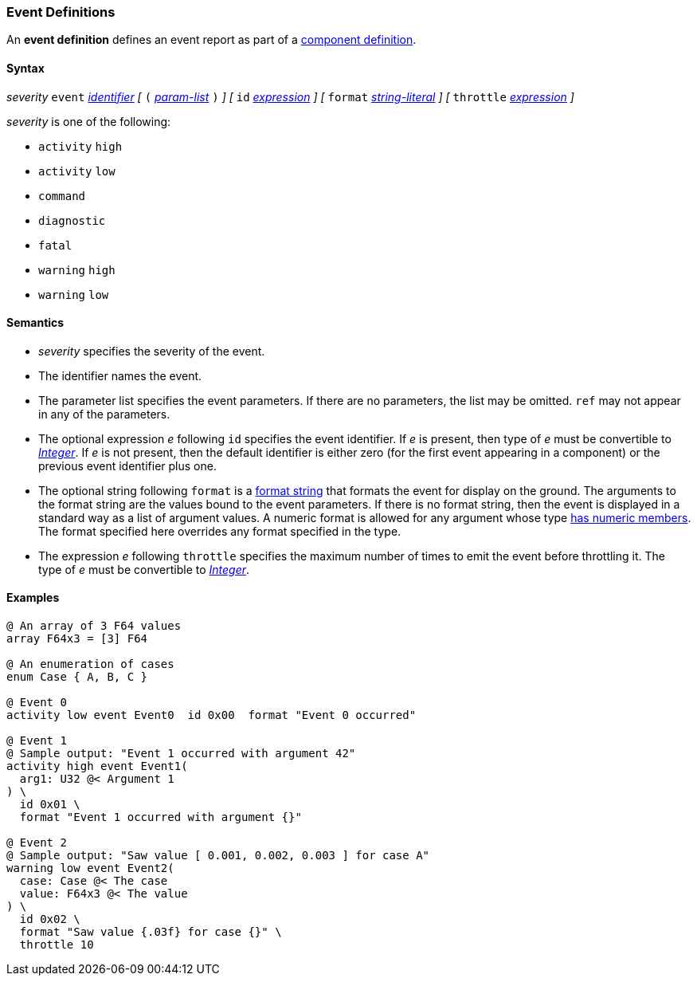 === Event Definitions

An *event definition* defines an event report as part of a
<<Definitions_Component-Definitions,component definition>>.

==== Syntax

_severity_ `event` <<Lexical-Elements_Identifiers,_identifier_>>
_[_
`(` <<Formal-Parameter-Lists,_param-list_>> `)`
_]_
_[_
`id` <<Expressions,_expression_>>
_]_
_[_
`format` <<Expressions_String-Literals,_string-literal_>>
_]_
_[_
`throttle` <<Expressions,_expression_>>
_]_

_severity_ is one of the following:

* `activity` `high`
* `activity` `low`
* `command`
* `diagnostic`
* `fatal`
* `warning` `high`
* `warning` `low`

==== Semantics

* _severity_ specifies the severity of the event.

* The identifier names the event.

* The parameter list specifies the event parameters.
If there are no parameters, the list may be omitted.
`ref` may not appear in any of the parameters.

* The optional expression _e_ following `id` specifies the event identifier.
If _e_ is present, then type of _e_ must be convertible to 
<<Types_Internal-Types_Integer,_Integer_>>.
If _e_ is not present, then the default identifier is either zero (for the 
first
event appearing in a component) or the previous event identifier plus one.

* The optional string following `format` is a
<<Format-Strings,format string>> that formats the event for display on the
ground.  The arguments to the format string are the values bound to the event
parameters.  If there is no format string, then the event is displayed in a
standard way as a list of argument values.  A numeric format is allowed for any
argument whose type <<Types_Types-with-Numeric-Members,has numeric members>>.
The format specified here overrides any format specified in the
type.

* The expression _e_ following `throttle` specifies the maximum number
of times to emit the event before throttling it.
The type of _e_ must be convertible to 
<<Types_Internal-Types_Integer,_Integer_>>.

==== Examples

[source,fpp]
----
@ An array of 3 F64 values
array F64x3 = [3] F64

@ An enumeration of cases
enum Case { A, B, C }

@ Event 0
activity low event Event0  id 0x00  format "Event 0 occurred"

@ Event 1
@ Sample output: "Event 1 occurred with argument 42"
activity high event Event1(
  arg1: U32 @< Argument 1
) \
  id 0x01 \
  format "Event 1 occurred with argument {}"

@ Event 2
@ Sample output: "Saw value [ 0.001, 0.002, 0.003 ] for case A"
warning low event Event2(
  case: Case @< The case
  value: F64x3 @< The value
) \
  id 0x02 \
  format "Saw value {.03f} for case {}" \
  throttle 10
----
